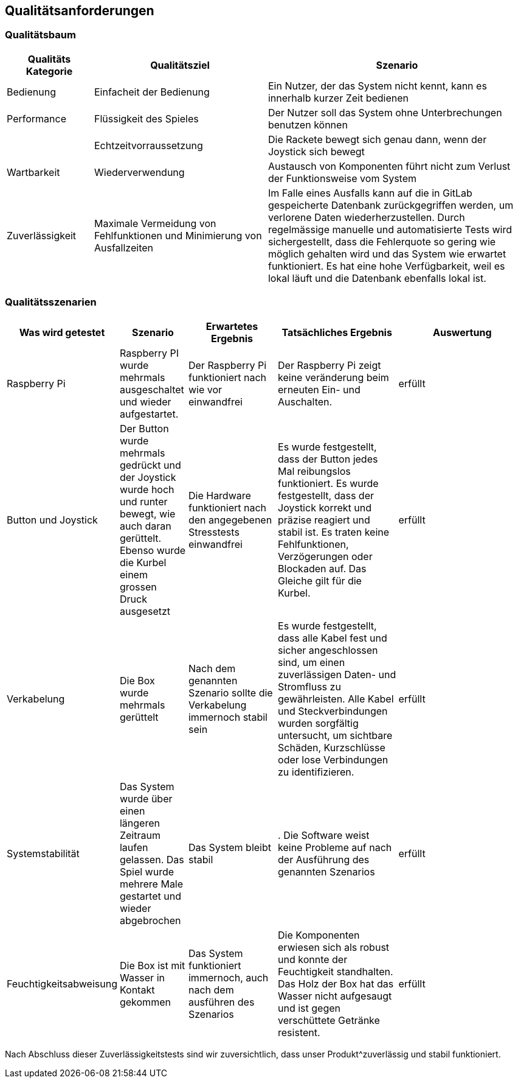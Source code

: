 [[section-quality-scenarios]]
== Qualitätsanforderungen


=== Qualitätsbaum

[role="arc42help"]
****


[cols="1,2,3" options="header"]
|===
|Qualitäts Kategorie | Qualitätsziel | Szenario 
| Bedienung | Einfacheit der Bedienung | Ein Nutzer, der das System nicht kennt, kann es innerhalb kurzer Zeit bedienen
| Performance | Flüssigkeit des Spieles | Der Nutzer soll das System ohne Unterbrechungen benutzen können
|             | Echtzeitvorraussetzung | Die Rackete bewegt sich genau dann, wenn der Joystick sich bewegt
| Wartbarkeit | Wiederverwendung| Austausch von Komponenten führt nicht zum Verlust der Funktionsweise vom System
| Zuverlässigkeit | Maximale Vermeidung von Fehlfunktionen und Minimierung von Ausfallzeiten | Im Falle eines Ausfalls kann auf die in GitLab gespeicherte Datenbank zurückgegriffen werden, um verlorene Daten wiederherzustellen. Durch regelmässige manuelle und automatisierte Tests wird sichergestellt, dass die Fehlerquote so gering wie möglich gehalten wird und das System wie erwartet funktioniert. Es hat eine hohe Verfügbarkeit, weil es lokal läuft und die Datenbank ebenfalls lokal ist.
|===
****

=== Qualitätsszenarien

[role="arc42help"]
****


[cols="1,2,3,4,5" options="header"]
|===
|Was wird getestet | Szenario  | Erwartetes Ergebnis | Tatsächliches Ergebnis | Auswertung
| Raspberry Pi | Raspberry PI wurde mehrmals ausgeschaltet und wieder aufgestartet. | Der Raspberry Pi funktioniert nach wie vor einwandfrei | Der Raspberry Pi zeigt keine veränderung beim erneuten Ein- und Auschalten. | erfüllt 
|Button und Joystick| Der Button wurde mehrmals gedrückt und der Joystick wurde hoch und runter bewegt, wie auch daran gerüttelt. Ebenso wurde die Kurbel einem grossen Druck ausgesetzt| Die Hardware funktioniert nach den angegebenen Stresstests einwandfrei | Es wurde festgestellt, dass der Button jedes Mal reibungslos funktioniert. Es wurde festgestellt, dass der Joystick korrekt und präzise reagiert und stabil ist. Es traten keine Fehlfunktionen, Verzögerungen oder Blockaden auf. Das Gleiche gilt für die Kurbel. | erfüllt 
| Verkabelung | Die Box wurde mehrmals gerüttelt  | Nach dem genannten Szenario sollte die Verkabelung immernoch stabil sein |Es wurde festgestellt, dass alle Kabel fest und sicher angeschlossen sind, um einen zuverlässigen Daten- und Stromfluss zu gewährleisten. Alle Kabel und Steckverbindungen wurden sorgfältig untersucht, um sichtbare Schäden, Kurzschlüsse oder lose Verbindungen zu identifizieren.| erfüllt 
| Systemstabilität | Das System wurde über einen längeren Zeitraum laufen gelassen. Das Spiel wurde mehrere Male gestartet und wieder abgebrochen | Das System bleibt stabil | . Die Software weist keine Probleme auf nach der Ausführung des genannten Szenarios | erfüllt 
|Feuchtigkeitsabweisung| Die Box ist mit Wasser in Kontakt gekommen | Das System funktioniert immernoch, auch nach dem ausführen des Szenarios |  Die Komponenten erwiesen sich als robust und konnte der Feuchtigkeit standhalten. Das Holz der Box hat das Wasser nicht aufgesaugt und ist gegen verschüttete Getränke resistent. | erfüllt 


|===

Nach Abschluss dieser Zuverlässigkeitstests sind wir zuversichtlich, dass unser Produkt^zuverlässig und stabil funktioniert.

|===
****
